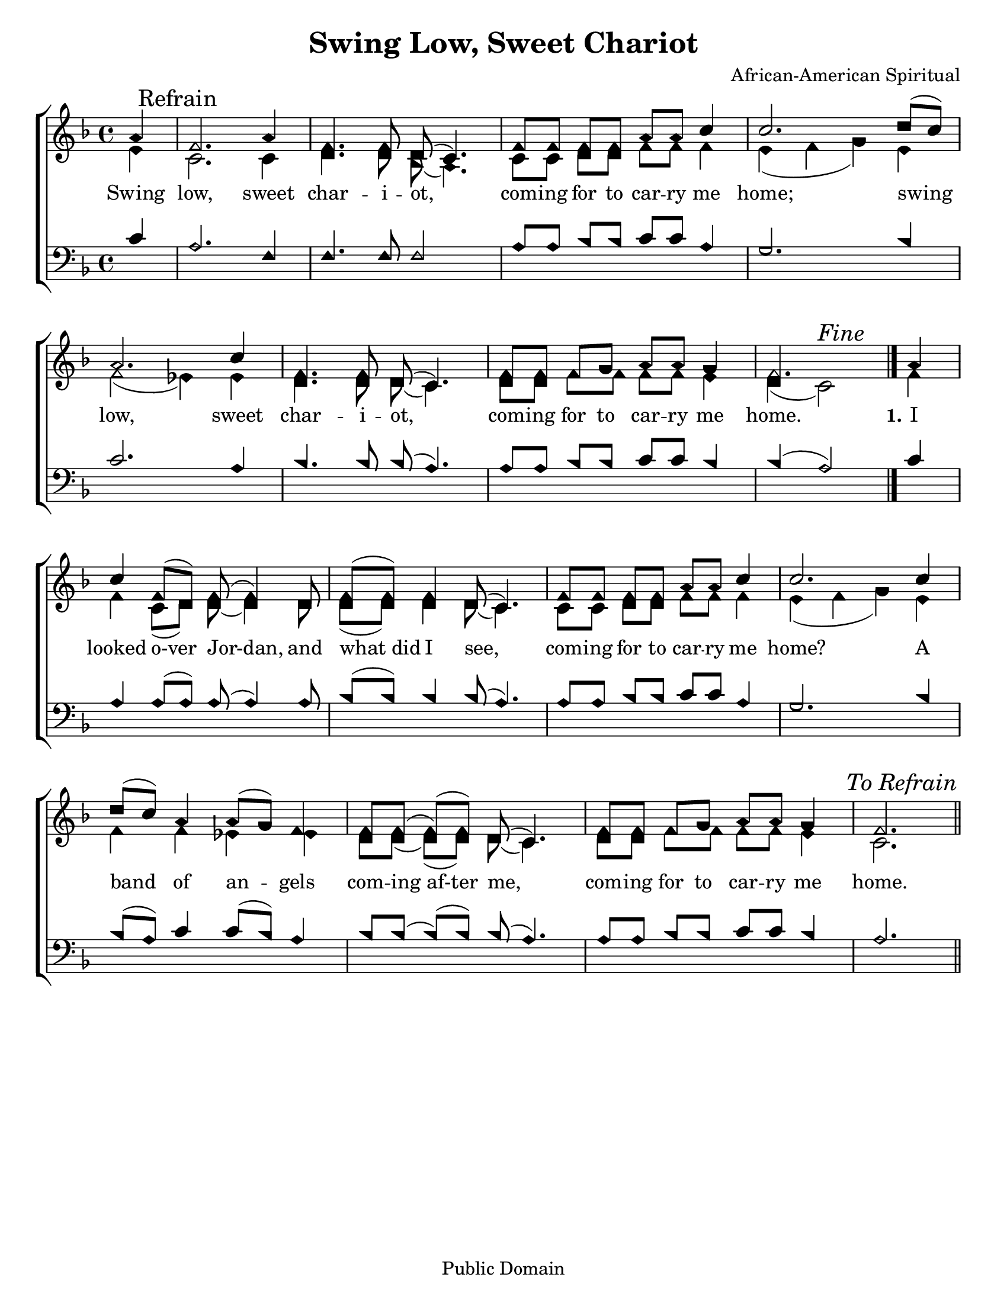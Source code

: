 \version "2.18.2"

\header {
 	title = "Swing Low, Sweet Chariot"
 	composer = "African-American Spiritual"
 	poet = ""
	%meter = ""
	copyright = "Public Domain"
	tagline = ""
}


\paper {
	#(set-paper-size "letter")
	indent = 0
  	%page-count = #1
	print-page-number = "false"
}


global = {
 	\key f \major
 	\time 4/4
	\aikenHeads
  	\huge
	\set Timing.beamExceptions = #'()
	\set Timing.baseMoment = #(ly:make-moment 1/4)
	\set Timing.beatStructure = #'(1 1 1 1)
  	\override Score.BarNumber.break-visibility = ##(#f #f #f)
 	\set Staff.midiMaximumVolume = #1.0
 	\partial 4
}


lead = {
	\set Staff.midiMinimumVolume = #3.0
}


soprano = \relative c'' {
 	\global
	a4 \mark "Refrain" f2. a4 f4. f8 d( c4.) f8 f f f a a c4 c2.
	d8( c) a2. c4 f,4. f8 d( c4.) f8 f f g a a g4 f2.
	\bar "|."
	a4 c f,8(d) f( f4) d8 f( f) f4 d8( c4.)
	f8 f f f a a c4 c2.
	c4 d8( c) a4 a8( g) f4 f8 f( f)( f) d( c4.)
	f8 f f g a a g4 f2.
	\once \override Score.RehearsalMark.break-visibility = #end-of-line-visible
	\once \override Score.RehearsalMark.self-alignment-X = #RIGHT
	\mark \markup {\italic "To Refrain"}
	\bar "||"
}


alto = \relative c' {
	\global
	e4 c2. c4 d4. d8 bes( a4.) c8 c d d f f f4 e( f g)
	e f2( ees4) ees d4. d8 d( c4.) d8 d f f f f e4 d( c2) ^\markup {\italic "Fine"}
	f4 f c8( d) d( d4) d8 d( d) d4 d8( c4.)
	c8 c d d f f f4 e( f g)
	e f f ees ees d8 d( d)( d) d( c4.)
	d8 d f f f f e4 c2.
}


tenor = \relative c' {
	\global
	\clef "bass"
	c4 a2. f4 f4. f8 f2 a8 a bes bes c c a4 g2.
	bes4 c2. a4 bes4. bes8 bes( a4.) a8 a bes bes c c bes4 bes( a2)
	c4 a a8( a) a( a4) a8 bes8( bes) bes4 bes8( a4.)
	a8 a bes bes c c a4 g2.
	bes4 bes8( a) c4 c8( bes) a4 bes8 bes( bes)( bes) bes(a4.)
	a8 a bes bes c c bes4 a2.
}


bass = \relative c {
	\global
	\clef "bass"
	
}


% Some useful characters: – — “ ” ‘ ’


verseOne = \lyricmode {
	Swing low, sweet char -- i -- ot, com -- ing for to car -- ry me home;
	swing low, sweet char -- i -- ot, com -- ing for to car -- ry me home.
	\set stanza = "1."
	I looked o-ver Jor-dan, and what_did I see,
	com -- ing for to car -- ry me home?
	A band of an -- gels com -- ing_af-ter me,
	com -- ing for to car -- ry me home.
}


verseTwo = \lyricmode {
	\set stanza = "2."
}


verseThree = \lyricmode {
	\set stanza = "3."
}


verseFour = \lyricmode {
	\set stanza = "4."
}


\score{
	\new ChoirStaff <<
		\new Staff \with {midiInstrument = #"acoustic grand"} <<
			\new Voice = "soprano" {\voiceOne \soprano}
			\new Voice = "alto" {\voiceTwo \alto}
		>>
		
		\new Lyrics {
			\lyricsto "soprano" \verseOne
		}
		\new Lyrics {
			\lyricsto "soprano" \verseTwo
		}
		\new Lyrics {
			\lyricsto "soprano" \verseThree
		}
		\new Lyrics {
			\lyricsto "soprano" \verseFour
		}
		
		\new Staff  \with {midiInstrument = #"acoustic grand"}<<
			\new Voice = "tenor" {\voiceThree \tenor}
			\new Voice = "bass" {\voiceFour \bass}
		>>
		
	>>
	
	\layout{}
	\midi{
		\tempo 4 = 88
	}
}
